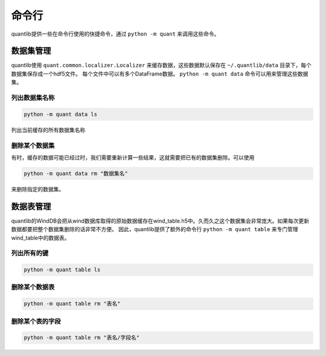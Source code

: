 命令行
******

quantlib提供一些在命令行使用的快捷命令，通过 ``python -m quant`` 来调用这些命令。

数据集管理
##########

quantlib使用 ``quant.common.localizer.Localizer`` 来缓存数据，这些数据默认保存在 ``~/.quantlib/data`` 目录下，每个数据集保存成一个hdf5文件。
每个文件中可以有多个DataFrame数据。 ``python -m quant data`` 命令可以用来管理这些数据集。

列出数据集名称
==============

..  code-block::
    bash
    
    python -m quant data ls

列出当前缓存的所有数据集名称

删除某个数据集
==============

有时，缓存的数据可能已经过时，我们需要重新计算一些结果，这就需要把已有的数据集删除。可以使用

..  code-block::
    bash

    python -m quant data rm "数据集名"

来删除指定的数据集。

数据表管理
##########

quantlib的WindDB会把从wind数据库取得的原始数据缓存在wind_table.h5中。久而久之这个数据集会非常庞大。如果每次更新数据都要把整个数据集删除的话非常不方便。
因此，quantlib提供了额外的命令行 ``python -m quant table`` 来专门管理wind_table中的数据表。

列出所有的键
============

..  code-block::
    bash

    python -m quant table ls

删除某个数据表
==============

..  code-block::
    bash

    python -m quant table rm "表名"

删除某个表的字段
================

..  code-block::
    bash
    
    python -m quant table rm "表名/字段名"


